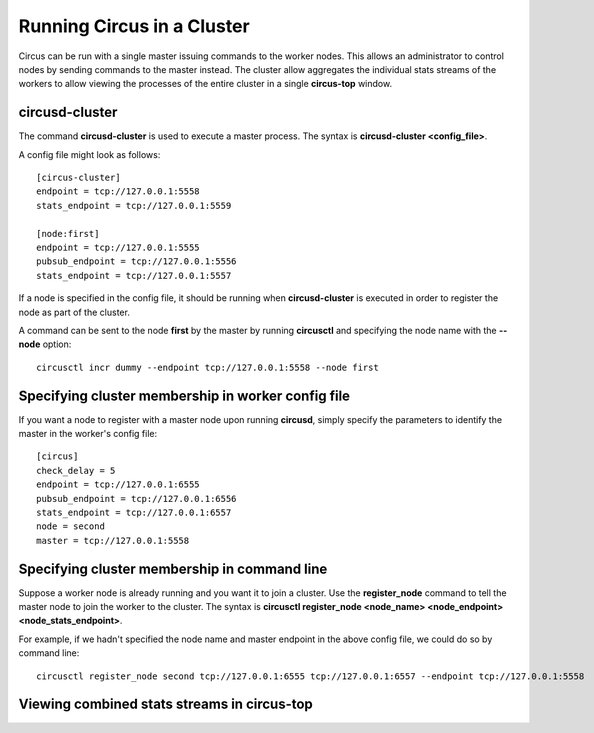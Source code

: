 .. _cluster:

Running Circus in a Cluster
###########################

Circus can be run with a single master issuing commands to the worker nodes.  This allows an administrator to control nodes by sending commands to the master instead.  The cluster allow aggregates the individual stats streams of the workers to allow viewing the processes of the entire cluster in a single **circus-top** window.

circusd-cluster
===============

The command **circusd-cluster** is used to execute a master process.  The syntax is **circusd-cluster <config_file>**.

A config file might look as follows::

    [circus-cluster]
    endpoint = tcp://127.0.0.1:5558
    stats_endpoint = tcp://127.0.0.1:5559

    [node:first]
    endpoint = tcp://127.0.0.1:5555
    pubsub_endpoint = tcp://127.0.0.1:5556
    stats_endpoint = tcp://127.0.0.1:5557

If a node is specified in the config file, it should be running when **circusd-cluster** is executed in order to register the node as part of the cluster.

A command can be sent to the node **first** by the master by running **circusctl** and specifying the node name with the **--node** option::

    circusctl incr dummy --endpoint tcp://127.0.0.1:5558 --node first

Specifying cluster membership in worker config file
===================================================

If you want a node to register with a master node upon running **circusd**, simply specify the parameters to identify the master in the worker's config file::

    [circus]
    check_delay = 5
    endpoint = tcp://127.0.0.1:6555
    pubsub_endpoint = tcp://127.0.0.1:6556
    stats_endpoint = tcp://127.0.0.1:6557
    node = second
    master = tcp://127.0.0.1:5558

Specifying cluster membership in command line
=============================================

Suppose a worker node is already running and you want it to join a cluster.  Use the **register_node** command to tell the master node to join the worker to the cluster.  The syntax is **circusctl register_node <node_name> <node_endpoint> <node_stats_endpoint>**.

For example, if we hadn't specified the node name and master endpoint in the above config file, we could do so by command line::

    circusctl register_node second tcp://127.0.0.1:6555 tcp://127.0.0.1:6557 --endpoint tcp://127.0.0.1:5558

Viewing combined stats streams in **circus-top**
================================================


